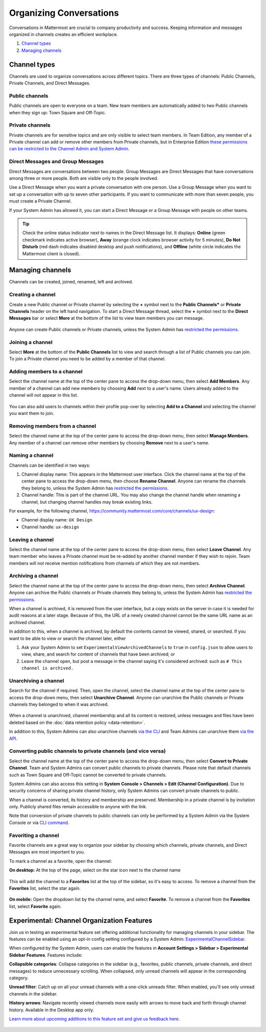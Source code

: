 Organizing Conversations
======================================

Conversations in Mattermost are crucial to company productivity and success. Keeping information and messages organized in channels creates an efficient workplace.

1. `Channel types`_
2. `Managing channels`_

-------------------------------------
Channel types
-------------------------------------

Channels are used to organize conversations across different topics. 
There are three types of channels: Public Channels, Private Channels, and Direct Messages.

Public channels
~~~~~~~~~~~~~~~~~~~~~~~~~~~~~~~~~~~~~

Public channels are open to everyone on a team. New team members are automatically added to two Public channels when they sign up: Town Square and Off-Topic.

Private channels
~~~~~~~~~~~~~~~~~~~~~~~~~~~~~~~~~~~~~

Private channels are for sensitive topics and are only visible to select team members. In Team Edition, any member of a Private channel can add or remove other members from Private channels, but in Enterprise Edition `these permissions can be restricted to the Channel Admin and System Admin <http://docs.mattermost.com/help/getting-started/managing-members.html#user-roles>`__.

Direct Messages and Group Messages
~~~~~~~~~~~~~~~~~~~~~~~~~~~~~~~~~~~~~

Direct Messages are conversations between two people. Group Messages are Direct Messages that have conversations among three or more people. Both are visible only to the people involved.

Use a Direct Message when you want a private conversation with one person. Use a Group Message when you want to set up a conversation with up to seven other participants. If you want to communicate with more than seven people, you must create a Private Channel.

If your System Admin has allowed it, you can start a Direct Message or a Group Message with people on other teams.

.. tip :: Check the online status indicator next to names in the Direct Message list. It displays: **Online** (green checkmark indicates active browser), **Away** (orange clock indicates browser activity for 5 minutes), **Do Not Disturb** (red dash indicates disabled desktop and push notifications), and **Offline** (white circle indicates the Mattermost client is closed).

-----------------------------------------
Managing channels
-----------------------------------------

Channels can be created, joined, renamed, left and archived.

Creating a channel
~~~~~~~~~~~~~~~~~~~~~~~~~~~~~~~~~~~~~

Create a new Public channel or Private channel by selecting the **+** symbol next to the **Public Channels*** or **Private Channels** header on the left hand navigation. To start a Direct Message thread, select the **+** symbol next to the **Direct Messages** bar or select **More** at the bottom of the list to view team members you can message.

    .. image:: ../../images/Create_private_channel.png

Anyone can create Public channels or Private channels, unless the System Admin has `restricted the permissions <https://docs.mattermost.com/administration/config-settings.html#enable-public-channel-creation-for>`__.

Joining a channel
~~~~~~~~~~~~~~~~~~~~~~~~~~~~~~~~~~~~~

Select **More** at the bottom of the **Public Channels** list to view and search through a list of Public channels you can join. To join a Private channel you need to be added by a member of that channel.

Adding members to a channel
~~~~~~~~~~~~~~~~~~~~~~~~~~~~~~~~~~~~~~~~~~~~~

Select the channel name at the top of the center pane to access the drop-down menu, then select **Add Members**. Any member of a channel can add new members by choosing **Add** next to a user's name. Users already added to the channel will not appear in this list.

    .. image:: ../../images/add_members.png

You can also add users to channels within their profile pop-over by selecting **Add to a Channel** and selecting the channel you want them to join.

    .. image:: ../../images/add_members_pop.png

Removing members from a channel
~~~~~~~~~~~~~~~~~~~~~~~~~~~~~~~~~~~~~~~~~~~~~

Select the channel name at the top of the center pane to access the drop-down menu, then select **Manage Members**. Any member of a channel can remove other members by choosing **Remove** next to a user's name.

Naming a channel
~~~~~~~~~~~~~~~~~~~~~~~~~~~~~~~~~~~~~
Channels can be identified in two ways:

1. Channel display name: This appears in the Mattermost user interface. Click the channel name at the top of the center pane to access the drop-down menu, then choose **Rename Channel**. Anyone can rename the channels they belong to, unless the System Admin has `restricted the permissions <https://docs.mattermost.com/administration/config-settings.html#enable-public-channel-renaming-for>`__.
2. Channel handle: This is part of the channel URL. You may also change the channel handle when renaming a channel, but changing channel handles may break existing links.

For example, for the following channel, https://community.mattermost.com/core/channels/ux-design:

- Channel display name: ``UX Design``
- Channel handle: ``ux-design`` 

Leaving a channel
~~~~~~~~~~~~~~~~~~~~~~~~~~~~~~~~~~~~~

Select the channel name at the top of the center pane to access the drop-down menu, then select **Leave Channel**. Any team member who leaves a Private channel must be re-added by another channel member if they wish to rejoin. Team members will not receive mention notifications from channels of which they are not members.

Archiving a channel
~~~~~~~~~~~~~~~~~~~~~~~~~~~~~~~~~~~~~

Select the channel name at the top of the center pane to access the drop-down menu, then select **Archive Channel**. Anyone can archive the Public channels or Private channels they belong to, unless the System Admin has `restricted the permissions <https://docs.mattermost.com/administration/config-settings.html#id2>`__.

When a channel is archived, it is removed from the user interface, but a copy exists on the server in case it is needed for audit reasons at a later stage. Because of this, the URL of a newly created channel cannot be the same URL name as an archived channel.

In addition to this, when a channel is archived, by default the contents cannot be viewed, shared, or searched. If you want to be able to view or search the channel later, either

1. Ask your System Admin to set ``ExperimentalViewArchivedChannels`` to ``true`` in ``config.json`` to allow users to view, share, and search for content of channels that have been archived; or
2. Leave the channel open, but post a message in the channel saying it's considered archived: such as ``# This channel is archived.``

Unarchiving a channel
~~~~~~~~~~~~~~~~~~~~~~~~~~~~~~~~~~~~~

Search for the channel if required. Then, open the channel, select the channel name at the top of the center pane to access the drop-down menu, then select **Unarchive Channel**. Anyone can unarchive the Public channels or Private channels they belonged to when it was archived.

    .. image:: ../../images/unarchive-channel.png

When a channel is unarchived, channel membership and all its content is restored, unless messages and files have been deleted based on the :doc:`data retention policy <data-retention>`.

In addition to this, System Admins can also unarchive channels `via the CLI <https://docs.mattermost.com/administration/command-line-tools.html#mattermost-channel-restore>`_ and Team Admins can unarchive them `via the API <https://api.mattermost.com/#tag/channels/paths/~1channels~1%7Bchannel_id%7D~1restore/post>`_.

Converting public channels to private channels (and vice versa)
~~~~~~~~~~~~~~~~~~~~~~~~~~~~~~~~~~~~~~~~~~~~~~~~~~~~~~

Select the channel name at the top of the center pane to access the drop-down menu, then select **Convert to Private Channel**. Team and System Admins can convert public channels to private channels. Please note that default channels such as Town Square and Off-Topic cannot be converted to private channels.

System Admins can also access this setting in **System Console > Channels > Edit (Channel Configuration)**. Due to security concerns of sharing private channel history, only System Admins can convert private channels to public. 

When a channel is converted, its history and membership are preserved. Membership in a private channel is by invitation only. Publicly shared files remain accessible to anyone with the link. 

Note that conversion of private channels to public channels can only be performed by a System Admin via the System Console or via `CLI command <https://docs.mattermost.com/administration/command-line-tools.html#mattermost-channel-modify>`__.

Favoriting a channel
~~~~~~~~~~~~~~~~~~~~~~~~~~~~~~~~~~~~~

Favorite channels are a great way to organize your sidebar by choosing which channels, private channels, and Direct Messages are most important to you.

To mark a channel as a favorite, open the channel:

**On desktop:** At the top of the page, select on the star icon next to the channel name

    .. image:: ../../images/favorite_channels_desktop.png
       :scale: 35
       
This will add the channel to a **Favorites** list at the top of the sidebar, so it's easy to access. To remove a channel from the **Favorites** list, select the star again. 

 .. image:: ../../images/favorite_channels_sidebar.png
       :scale: 35
       
**On mobile:** Open the dropdown list by the channel name, and select **Favorite**. To remove a channel from the **Favorites** list, select **Favorite** again.

--------------------------------------------
Experimental: Channel Organization Features
--------------------------------------------

Join us in testing an experimental feature set offering additional functionality for managing channels in your sidebar. The features can be enabled using an opt-in config setting configured by a System Admin: `ExperimentalChannelSidebar <https://docs.mattermost.com/administration/config-settings.html#experimental-sidebar-features-experimental>`_. 


When configured by the System Admin, users can enable the features in **Account Settings > Sidebar > Experimental Sidebar Features**. Features include:

**Collapsible categories**: Collapse categories in the sidebar (e.g., favorites, public channels, private channels, and direct messages) to reduce unnecessary scrolling. When collapsed, only unread channels will appear in the corresponding category.

**Unread filter**: Catch up on all your unread channels with a one-click unreads filter. When enabled, you'll see only unread channels in the sidebar.

**History arrows**: Navigate recently viewed channels more easily with arrows to move back and forth through channel history. Available in the Desktop app only.

`Learn more about upcoming additions to this feature set and give us feedback here <https://about.mattermost.com/default-sidebar/>`_.

 .. image:: ../../images/sidebar-phase-1.gif
       :scale: 10
